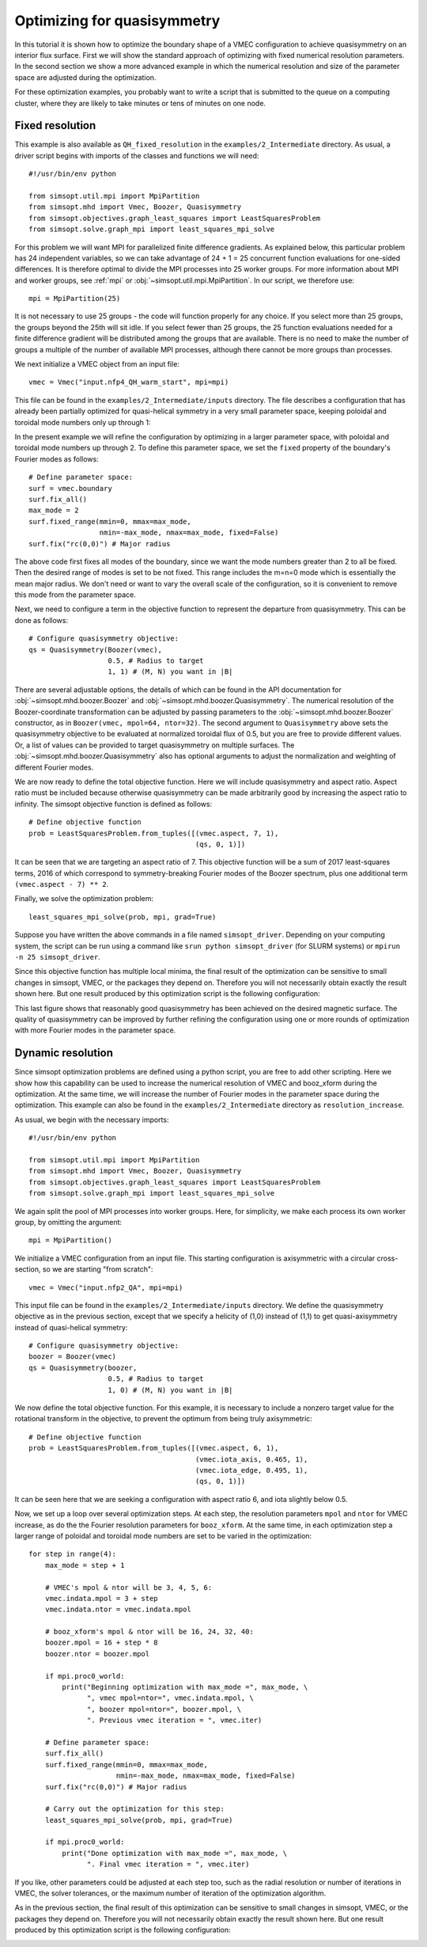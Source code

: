 Optimizing for quasisymmetry
============================

In this tutorial it is shown how to optimize the boundary shape of a
VMEC configuration to achieve quasisymmetry on an interior flux
surface. First we will show the standard approach of optimizing with
fixed numerical resolution parameters. In the second section we show a
more advanced example in which the numerical resolution and size of
the parameter space are adjusted during the optimization.

For these optimization examples, you probably want to write a script
that is submitted to the queue on a computing cluster, where they are
likely to take minutes or tens of minutes on one node.



Fixed resolution
----------------

..
   Input file for this configuration came from IPP-Cobra in
   /ptmp/mlan/20210406-01-simsopt/20210406-01-002-simsopt_QH_attempt/wout_nfp4_QH_000_000050.nc
   This example was run on IPP-Cobra in /ptmp/mlan/20210421-01-simsoptAfterBetterErrorHandling/20210421-01-005_QH_example_const_resolution_maxMode2
   The final configuration is also available at
   ~/Box Sync/work21/wout_20210421-01-005_QH_example_nfp4_QH_warm_start_000_000165.nc

This example is also available as ``QH_fixed_resolution`` in the
``examples/2_Intermediate`` directory.  As usual, a driver script begins with
imports of the classes and functions we will need::

  #!/usr/bin/env python

  from simsopt.util.mpi import MpiPartition
  from simsopt.mhd import Vmec, Boozer, Quasisymmetry
  from simsopt.objectives.graph_least_squares import LeastSquaresProblem
  from simsopt.solve.graph_mpi import least_squares_mpi_solve

For this problem we will want MPI for parallelized finite difference
gradients. As explained below, this particular problem has 24
independent variables, so we can take advantage of 24 + 1 = 25 concurrent
function evaluations for one-sided differences. It is therefore
optimal to divide the MPI processes into 25 worker groups. For more
information about MPI and worker groups, see :ref:`mpi` or
:obj:`~simsopt.util.mpi.MpiPartition`.  In our script, we therefore
use::

  mpi = MpiPartition(25)

It is not necessary to use 25 groups - the code will function properly
for any choice.  If you select more than 25 groups, the groups beyond
the 25th will sit idle. If you select fewer than 25 groups, the 25
function evaluations needed for a finite difference gradient will be
distributed among the groups that are available.  There is no need to
make the number of groups a multiple of the number of available MPI
processes, although there cannot be more groups than processes.

We next initialize a VMEC object from an input file::

  vmec = Vmec("input.nfp4_QH_warm_start", mpi=mpi)

This file can be found in the ``examples/2_Intermediate/inputs`` directory. The file
describes a configuration that has already been partially optimized
for quasi-helical symmetry in a very small parameter space, keeping
poloidal and toroidal mode numbers only up through 1:

.. image:: example_quasisymmetry_QH_before.png
   :width: 400

In the present example we will refine the configuration by optimizing
in a larger parameter space, with poloidal and toroidal mode numbers
up through 2. To define this parameter space, we set the ``fixed``
property of the boundary's Fourier modes as follows::

  # Define parameter space:
  surf = vmec.boundary
  surf.fix_all()
  max_mode = 2
  surf.fixed_range(mmin=0, mmax=max_mode,
                   nmin=-max_mode, nmax=max_mode, fixed=False)
  surf.fix("rc(0,0)") # Major radius

The above code first fixes all modes of the boundary, since we want
the mode numbers greater than 2 to all be fixed. Then the desired
range of modes is set to be not fixed. This range includes the m=n=0
mode which is essentially the mean major radius. We don't need or want
to vary the overall scale of the configuration, so it is convenient to
remove this mode from the parameter space.

Next, we need to configure a term in the objective function to
represent the departure from quasisymmetry. This can be done as
follows::

  # Configure quasisymmetry objective:
  qs = Quasisymmetry(Boozer(vmec),
                     0.5, # Radius to target
                     1, 1) # (M, N) you want in |B|

There are several adjustable options, the details of which can be
found in the API documentation for :obj:`~simsopt.mhd.boozer.Boozer`
and :obj:`~simsopt.mhd.boozer.Quasisymmetry`. The numerical resolution
of the Boozer-coordinate transformation can be adjusted by passing
parameters to the :obj:`~simsopt.mhd.boozer.Boozer` constructor, as in
``Boozer(vmec, mpol=64, ntor=32)``. The second argument to
``Quasisymmetry`` above sets the quasisymmetry objective to be
evaluated at normalized toroidal flux of 0.5, but you are free to
provide different values.  Or, a list of values can be provided to
target quasisymmetry on multiple surfaces. The
:obj:`~simsopt.mhd.boozer.Quasisymmetry` also has optional arguments
to adjust the normalization and weighting of different Fourier modes.

We are now ready to define the total objective function. Here we will
include quasisymmetry and aspect ratio. Aspect ratio must be included
because otherwise quasisymmetry can be made arbitrarily good by
increasing the aspect ratio to infinity. The simsopt objective
function is defined as follows::

  # Define objective function
  prob = LeastSquaresProblem.from_tuples([(vmec.aspect, 7, 1),
                                          (qs, 0, 1)])

It can be seen that we are targeting an aspect ratio of 7. This
objective function will be a sum of 2017 least-squares terms, 2016 of
which correspond to symmetry-breaking Fourier modes of the Boozer
spectrum, plus one additional term ``(vmec.aspect - 7) ** 2``.

Finally, we solve the optimization problem::

  least_squares_mpi_solve(prob, mpi, grad=True)

Suppose you have written the above commands in a file named
``simsopt_driver``.  Depending on your computing system, the script
can be run using a command like ``srun python simsopt_driver`` (for
SLURM systems) or ``mpirun -n 25 simsopt_driver``.

Since this objective function has multiple local minima, the final
result of the optimization can be sensitive to small changes in
simsopt, VMEC, or the packages they depend on. Therefore you will not
necessarily obtain exactly the result shown here. But one result
produced by this optimization script is the following configuration:

.. image:: example_quasisymmetry_QH_after.png
   :width: 400
.. image:: example_quasisymmetry_QH_after_3D.png
   :width: 400
..
   Figure produced by ~/Box Sync/MATLAB/m20210207_plotVMECWout.m
.. image:: example_quasisymmetry_QH_after_Boozer.png
   :width: 400
..
   Figure produced by ~/Box Sync/work21/boozPlotHalfFluxUnfilled wout_20210421-01-005_QH_example_nfp4_QH_warm_start_000_000165.nc

This last figure shows that reasonably good quasisymmetry has been
achieved on the desired magnetic surface. The quality of quasisymmetry
can be improved by further refining the configuration using one or
more rounds of optimization with more Fourier modes in the parameter
space.


Dynamic resolution
------------------

Since simsopt optimization problems are defined using a python script,
you are free to add other scripting. Here we show how this capability
can be used to increase the numerical resolution of VMEC and
booz_xform during the optimization. At the same time, we will increase
the number of Fourier modes in the parameter space during the
optimization. This example can also be found in the ``examples/2_Intermediate``
directory as ``resolution_increase``.

As usual, we begin with the necessary imports::

  #!/usr/bin/env python

  from simsopt.util.mpi import MpiPartition
  from simsopt.mhd import Vmec, Boozer, Quasisymmetry
  from simsopt.objectives.graph_least_squares import LeastSquaresProblem
  from simsopt.solve.graph_mpi import least_squares_mpi_solve

We again split the pool of MPI processes into worker groups. Here, for
simplicity, we make each process its own worker group, by omitting the
argument::

  mpi = MpiPartition()

We initialize a VMEC configuration from an input file. This starting
configuration is axisymmetric with a circular cross-section, so we are
starting "from scratch"::

  vmec = Vmec("input.nfp2_QA", mpi=mpi)

This input file can be found in the ``examples/2_Intermediate/inputs`` directory. We define
the quasisymmetry objective as in the previous section, except that we
specify a helicity of (1,0) instead of (1,1) to get quasi-axisymmetry
instead of quasi-helical symmetry::

  # Configure quasisymmetry objective:
  boozer = Boozer(vmec)
  qs = Quasisymmetry(boozer,
                     0.5, # Radius to target
                     1, 0) # (M, N) you want in |B|

We now define the total objective function. For this example, it is
necessary to include a nonzero target value for the rotational
transform in the objective, to prevent the optimum from being truly
axisymmetric::

  # Define objective function
  prob = LeastSquaresProblem.from_tuples([(vmec.aspect, 6, 1),
                                          (vmec.iota_axis, 0.465, 1),
                                          (vmec.iota_edge, 0.495, 1),
                                          (qs, 0, 1)])

It can be seen here that we are seeking a configuration with aspect
ratio 6, and iota slightly below 0.5.

Now, we set up a loop over several optimization steps. At each step,
the resolution parameters ``mpol`` and ``ntor`` for VMEC increase, as
do the the Fourier resolution parameters for ``booz_xform``. At the
same time, in each optimization step a larger range of poloidal and
toroidal mode numbers are set to be varied in the optimization::

  for step in range(4):
      max_mode = step + 1
    
      # VMEC's mpol & ntor will be 3, 4, 5, 6:
      vmec.indata.mpol = 3 + step
      vmec.indata.ntor = vmec.indata.mpol

      # booz_xform's mpol & ntor will be 16, 24, 32, 40:
      boozer.mpol = 16 + step * 8
      boozer.ntor = boozer.mpol
    
      if mpi.proc0_world:
          print("Beginning optimization with max_mode =", max_mode, \
                ", vmec mpol=ntor=", vmec.indata.mpol, \
                ", boozer mpol=ntor=", boozer.mpol, \
                ". Previous vmec iteration = ", vmec.iter)

      # Define parameter space:
      surf.fix_all()
      surf.fixed_range(mmin=0, mmax=max_mode, 
                       nmin=-max_mode, nmax=max_mode, fixed=False)
      surf.fix("rc(0,0)") # Major radius

      # Carry out the optimization for this step:
      least_squares_mpi_solve(prob, mpi, grad=True)

      if mpi.proc0_world:
          print("Done optimization with max_mode =", max_mode, \
                ". Final vmec iteration = ", vmec.iter)

If you like, other parameters could be adjusted at each step too, such
as the radial resolution or number of iterations in VMEC, the solver
tolerances, or the maximum number of iteration of the optimization
algorithm.

As in the previous section, the final result of this optimization can
be sensitive to small changes in simsopt, VMEC, or the packages they
depend on. Therefore you will not necessarily obtain exactly the
result shown here. But one result produced by this optimization script
is the following configuration:

.. image:: example_quasisymmetry_QA_after.png
   :width: 400
.. image:: example_quasisymmetry_QA_after_3D.png
   :width: 400
..
   Figure produced by ~/Box Sync/MATLAB/m20210207_plotVMECWout.m
.. image:: example_quasisymmetry_QA_after_Boozer.png
   :width: 400
..
   Figure produced by ~/Box Sync/work21/boozPlotHalfFluxUnfilled simsopt_nfp2_QA_20210328-01-020_000_000251/wout_simsopt_nfp2_QA_20210328-01-020_000_000251_scaled.nc
